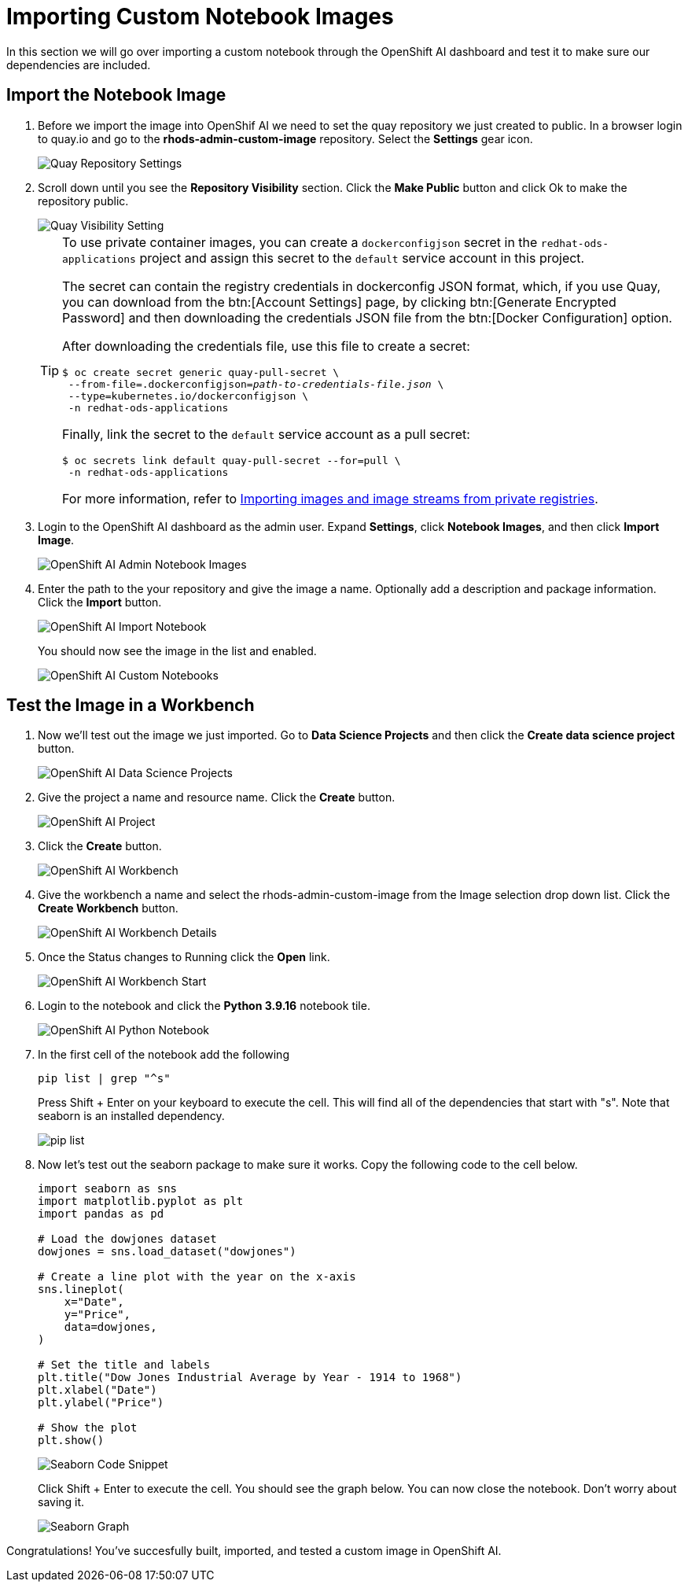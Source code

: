 = Importing Custom Notebook Images

In this section we will go over importing a custom notebook through the OpenShift AI dashboard and test it to make sure our dependencies are included.

== Import the Notebook Image
1. Before we import the image into OpenShif AI we need to set the quay repository we just created to public. In a browser login to quay.io and go to the *rhods-admin-custom-image* repository. Select the *Settings* gear icon.
+
image::quaySettings.png[Quay Repository Settings]


2. Scroll down until you see the *Repository Visibility* section.  Click the *Make Public* button and click Ok to make the repository public.
+
image::quayMakePublic.png[Quay Visibility Setting]
+
[TIP]
====
To use private container images, you can create a `dockerconfigjson` secret in the `redhat-ods-applications` project and assign this secret to the `default` service account in this project.

The secret can contain the registry credentials in dockerconfig JSON format, which, if you use Quay, you can download from the btn:[Account Settings] page, by clicking btn:[Generate Encrypted Password] and then downloading the credentials JSON file from the btn:[Docker Configuration] option.

After downloading the credentials file, use this file to create a secret:

[source,console,subs=+quotes]
----
$ oc create secret generic quay-pull-secret \
 --from-file=.dockerconfigjson=_path-to-credentials-file.json_ \
 --type=kubernetes.io/dockerconfigjson \
 -n redhat-ods-applications
----

Finally, link the secret to the `default` service account as a pull secret:

[source,console,subs=+quotes]
----
$ oc secrets link default quay-pull-secret --for=pull \
 -n redhat-ods-applications
----

For more information, refer to https://docs.openshift.com/container-platform/latest/openshift_images/image-streams-manage.html#images-imagestream-import-images-private-registry_image-streams-managing[Importing images and image streams from private registries].
====

3. Login to the OpenShift AI dashboard as the admin user. Expand *Settings*, click *Notebook Images*, and then click *Import Image*.
+
image::rhodsAdminCustomNotebook.png[OpenShift AI Admin Notebook Images]

4. Enter the path to the your repository and give the image a name. Optionally add a description and package information. Click the *Import* button.
+
image::rhodsImportCustomImage.png[OpenShift AI Import Notebook]
+
You should now see the image in the list and enabled.
+
image::rhodsNotebookImage.png[OpenShift AI Custom Notebooks]

== Test the Image in a Workbench

1. Now we'll test out the image we just imported. Go to *Data Science Projects* and then click the *Create data science project* button.
+
image::rhodsDataScienceProj.png[OpenShift AI Data Science Projects]

2. Give the project a name and resource name. Click the *Create* button.
+
image::rhodsCreateProj.png[OpenShift AI Project]

3. Click the *Create* button.
+
image::rhodsCreateWrkbench.png[OpenShift AI Workbench]

4. Give the workbench a name and select the rhods-admin-custom-image from the Image selection drop down list. Click the *Create Workbench* button.
+
image::rhodsCreateWrkbenchDetails.png[OpenShift AI Workbench Details]

5. Once the Status changes to Running click the *Open* link.
+
image::rhodsWorkbenchStart.png[OpenShift AI Workbench Start]

6. Login to the notebook and click the *Python 3.9.16* notebook tile.
+
image::rhodsNewPythonNotebook.png[OpenShift AI Python Notebook]

7. In the first cell of the notebook add the following
+
[source, python]
----
pip list | grep "^s"
----
Press Shift + Enter on your keyboard to execute the cell. This will find all of the dependencies that start with "s". Note that seaborn is an installed dependency.
+
image::rhodsPipList.png[pip list]

8. Now let's test out the seaborn package to make sure it works. Copy the following code to the cell below.
+
[source, python]
----
import seaborn as sns
import matplotlib.pyplot as plt
import pandas as pd

# Load the dowjones dataset
dowjones = sns.load_dataset("dowjones")

# Create a line plot with the year on the x-axis
sns.lineplot(
    x="Date",
    y="Price",
    data=dowjones,
)

# Set the title and labels
plt.title("Dow Jones Industrial Average by Year - 1914 to 1968")
plt.xlabel("Date")
plt.ylabel("Price")

# Show the plot
plt.show()
----
+
image::testSeaborn1.png[Seaborn Code Snippet]
+
Click Shift + Enter to execute the cell. You should see the graph below. You can now close the notebook. Don't worry about saving it.
+
image::testSeaborn2.png[Seaborn Graph]

Congratulations! You've succesfully built, imported, and tested a custom image in OpenShift AI. 